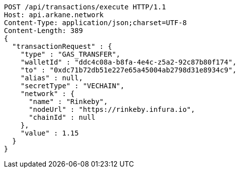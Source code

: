 [source,http,options="nowrap"]
----
POST /api/transactions/execute HTTP/1.1
Host: api.arkane.network
Content-Type: application/json;charset=UTF-8
Content-Length: 389
{
  "transactionRequest" : {
    "type" : "GAS_TRANSFER",
    "walletId" : "ddc4c08a-b8fa-4e4c-z5a2-92c87b80f174",
    "to" : "0xdc71b72db51e227e65a45004ab2798d31e8934c9",
    "alias" : null,
    "secretType" : "VECHAIN",
    "network" : {
      "name" : "Rinkeby",
      "nodeUrl" : "https://rinkeby.infura.io",
      "chainId" : null
    },
    "value" : 1.15
  }
}
----
